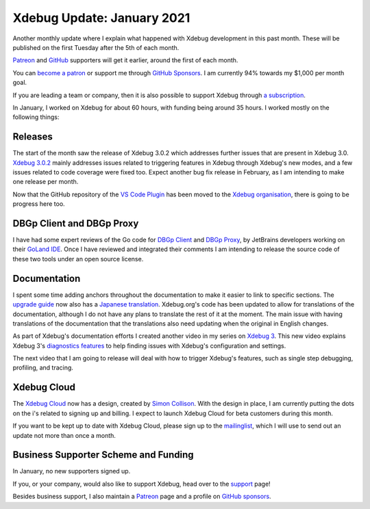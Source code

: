 Xdebug Update: January 2021
===========================

.. articleMetaData::
   :Where: London, UK
   :Date: 2021-02-09 09:43 Europe/London
   :Tags: blog, php, xdebug
   :Short: xdebug-21jan

Another monthly update where I explain what happened with Xdebug development
in this past month. These will be published on the first Tuesday after the 5th
of each month.

`Patreon <https://www.patreon.com/derickr>`_ and `GitHub
<https://github.com/sponsors/derickr/>`_ supporters will get it earlier,
around the first of each month.

You can `become a patron <https://www.patreon.com/bePatron?u=7864328>`_ or
support me through `GitHub Sponsors <https://github.com/sponsors/derickr>`_.
I am currently 94% towards my $1,000 per month goal.

If you are leading a team or company, then it is also possible to support
Xdebug through `a subscription <https://xdebug.org/support>`_.

In January, I worked on Xdebug for about 60 hours, with funding being around
35 hours. I worked mostly on the following things:

Releases
--------

The start of the month saw the release of Xdebug 3.0.2 which addresses further
issues that are present in Xdebug 3.0. `Xdebug 3.0.2
<https://xdebug.org/announcements/2021-01-04>`_ mainly addresses issues
related to triggering features in Xdebug through Xdebug's new modes, and a few
issues related to code coverage were fixed too. Expect another bug fix release
in February, as I am intending to make one release per month.

Now that the GitHub repository of the `VS Code Plugin
<https://github.com/xdebug/vscode-php-debug>`_ has been moved to the `Xdebug
organisation <https://github.com/xdebug>`_, there is going to be progress here
too.

DBGp Client and DBGp Proxy
--------------------------

I have had some expert reviews of the Go code for `DBGp Client <https://xdebug.org/docs/dbgpClient>`_ and `DBGp
Proxy <https://xdebug.org/docs/dbgpProxy>`_, by JetBrains developers working
on their `GoLand IDE <https://www.jetbrains.com/go/>`_. Once I have reviewed
and integrated their comments I am intending to release the source code of
these two tools under an open source license.

Documentation
-------------

I spent some time adding anchors throughout the documentation to make it
easier to link to specific sections. The `upgrade guide <https://xdebug.org/docs/upgrade_guide>`_ now also has a
`Japanese translation <https://xdebug.org/docs/upgrade_guide/ja>`_.
Xdebug.org's code has been updated to allow for translations of the
documentation, although I do not have any plans to translate the rest of it at
the moment. The main issue with having translations of the documentation that
the translations also need updating when the original in English changes.

As part of Xdebug's documentation efforts I created another video in my series
on `Xdebug 3
<https://www.youtube.com/playlist?list=PLg9Kjjye-m1g_eXpdaifUqLqALLqZqKd4>`_.
This new video explains Xdebug 3's `diagnostics features <https://www.youtube.com/watch?v=IN6ihpJSFDw>`_ to help finding
issues with Xdebug's configuration and settings.

The next video that I am going to release will deal with how to trigger
Xdebug's features, such as single step debugging, profiling, and tracing.

Xdebug Cloud
------------

The `Xdebug Cloud <https://cloud.xdebug.com>`_ now has a design, created by
`Simon Collison <https://colly.com/work>`_. With the design in place, I am
currently putting the dots on the i's related to signing up and billing. I
expect to launch Xdebug Cloud for beta customers during this month.

If you want to be kept up to date with Xdebug Cloud, please sign up to the
`mailinglist <http://cloud.xdebug.com>`_, which I will use to send out an
update not more than once a month.


Business Supporter Scheme and Funding
-------------------------------------

In January, no new supporters signed up.

If you, or your company, would also like to support Xdebug, head over to the
`support <https://xdebug.org/support>`_ page!

Besides business support, I also maintain a `Patreon
<https://www.patreon.com/derickr>`_ page and a profile on `GitHub sponsors
<https://github.com/sponsors/derickr>`_.
